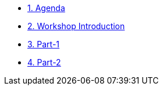 * xref:00-agenda.adoc[1. Agenda]

* xref:01-introduction.adoc[2. Workshop Introduction]

* xref:02-part-1.adoc[3. Part-1]
* xref:02-part-2.adoc[4. Part-2]